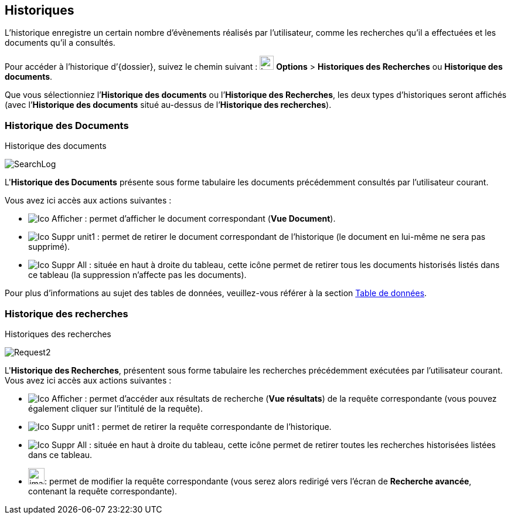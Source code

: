 [[_11_history]]
== Historiques

L’historique enregistre un certain nombre d’évènements réalisés par l’utilisateur, comme les recherches qu’il a effectuées et les documents qu’il a consultés.

Pour accéder à l’historique d’{dossier}, suivez le chemin suivant :
image:icons/header_other_actions.svg[width=24,height=24] *Options* > *Historiques des Recherches* ou *Historique des documents*.

Que vous sélectionniez l’*Historique des documents* ou l’*Historique des Recherches*, les deux types d’historiques seront affichés (avec l’*Historique des documents* situé au-dessus de l’*Historique des recherches*).

[[_11_doc_history]]
=== Historique des Documents

.Historique des documents
image:11_history/SearchLog.png[]

L'*Historique des Documents* présente sous forme tabulaire les documents précédemment consultés par l'utilisateur courant.

Vous avez ici accès aux actions suivantes :

* image:icons/Ico_Afficher.png[] :
permet d’afficher le document correspondant (*Vue Document*).
* image:icons/Ico_Suppr_unit1.png[] :
permet de retirer le document correspondant de l'historique (le document en lui-même ne sera pas supprimé).
* image:icons/Ico_Suppr_All.png[] :
située en haut à droite du tableau, cette icône permet de retirer tous les documents historisés listés dans ce tableau (la suppression n’affecte pas les documents).

Pour plus d'informations au sujet des tables de données, veuillez-vous référer à la section <<Table de données,Table de données>>.

[[_11_search_history]]
=== Historique des recherches

.Historiques des recherches
image:11_history/Request2.png[]

L'*Historique des Recherches*, présentent sous forme tabulaire les recherches précédemment exécutées par l'utilisateur courant.
Vous avez ici accès aux actions suivantes :

* image:icons/Ico_Afficher.png[] :
permet d'accéder aux résultats de recherche (*Vue résultats*) de la requête correspondante (vous pouvez également cliquer sur l'intitulé de la requête).
* image:icons/Ico_Suppr_unit1.png[] :
permet de retirer la requête correspondante de l'historique.
* image:icons/Ico_Suppr_All.png[] :
située en haut à droite du tableau, cette icône permet de retirer toutes les recherches historisées listées dans ce tableau.
* image:11_history/image143.png[width=28,height=28]:
permet de modifier la requête correspondante (vous serez alors redirigé vers l’écran de *Recherche avancée*, contenant la requête correspondante).

<<<